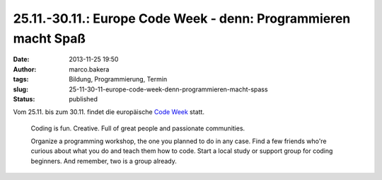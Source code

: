 25.11.-30.11.: Europe Code Week - denn: Programmieren macht Spaß
################################################################
:date: 2013-11-25 19:50
:author: marco.bakera
:tags: Bildung, Programmierung, Termin
:slug: 25-11-30-11-europe-code-week-denn-programmieren-macht-spass
:status: published

Vom 25.11. bis zum 30.11. findet die europäische `Code
Week <http://codeweek.eu/>`__ statt.

    Coding is fun. Creative. Full of great people and passionate
    communities.

    Organize a programming workshop, the one you planned to do in any
    case. Find a few friends who're curious about what you do and teach
    them how to code. Start a local study or support group for coding
    beginners. And remember, two is a group already.


